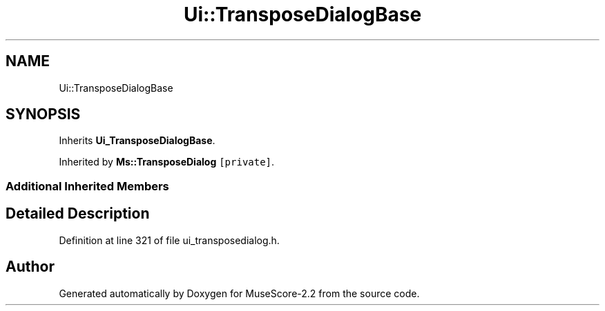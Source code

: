 .TH "Ui::TransposeDialogBase" 3 "Mon Jun 5 2017" "MuseScore-2.2" \" -*- nroff -*-
.ad l
.nh
.SH NAME
Ui::TransposeDialogBase
.SH SYNOPSIS
.br
.PP
.PP
Inherits \fBUi_TransposeDialogBase\fP\&.
.PP
Inherited by \fBMs::TransposeDialog\fP\fC [private]\fP\&.
.SS "Additional Inherited Members"
.SH "Detailed Description"
.PP 
Definition at line 321 of file ui_transposedialog\&.h\&.

.SH "Author"
.PP 
Generated automatically by Doxygen for MuseScore-2\&.2 from the source code\&.
